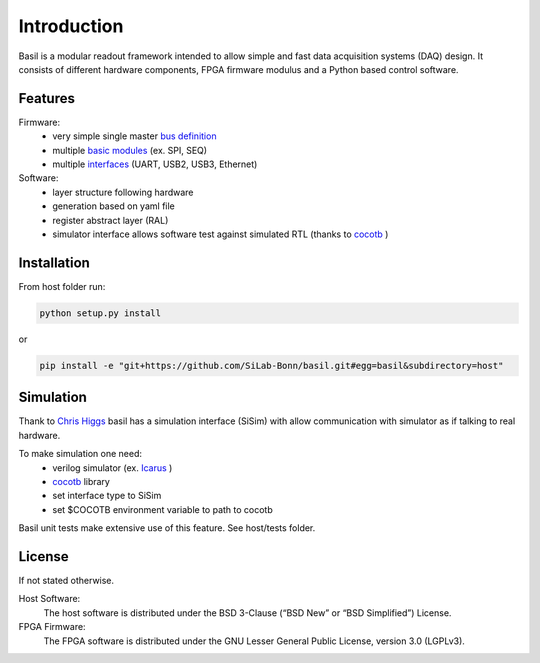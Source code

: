 ############
Introduction
############

Basil is a modular readout framework intended to allow simple and fast data acquisition systems (DAQ) design. It consists of different hardware components, FPGA firmware modulus and a Python based control software.

Features
===========================

Firmware:
  - very simple single master `bus definition`_
  - multiple `basic modules <https://github.com/SiLab-Bonn/basil/tree/master/device/modules>`_ (ex. SPI, SEQ)
  - multiple `interfaces <https://github.com/SiLab-Bonn/basil/tree/master/host/basil/TL>`_ (UART, USB2, USB3, Ethernet)
Software:
  - layer structure following hardware
  - generation based on yaml file
  - register abstract layer (RAL)
  - simulator interface allows software test against simulated RTL (thanks to `cocotb <https://github.com/potentialventures/cocotb>`_ )


.. _`bus definition`: firmware.html#basil-bus

Installation
========================

From host folder run:

.. code-block:: bash

  python setup.py install
  
or
  
.. code-block:: bash

  pip install -e "git+https://github.com/SiLab-Bonn/basil.git#egg=basil&subdirectory=host"
  
  
Simulation
========================

Thank to `Chris Higgs <https://github.com/chiggs>`_  basil has a simulation interface (SiSim) with allow communication with simulator as if talking to real hardware.

To make simulation one need:
  - verilog simulator (ex. `Icarus <https://github.com/steveicarus/iverilog>`_ )
  - `cocotb <https://github.com/potentialventures/cocotb>`_ library
  - set interface type to SiSim
  - set $COCOTB environment variable to path to cocotb

Basil unit tests make extensive use of this feature. See host/tests folder.

License
=====================

If not stated otherwise.

Host Software:
  The host software is distributed under the BSD 3-Clause (“BSD New” or “BSD Simplified”) License.

FPGA Firmware:
  The FPGA software is distributed under the GNU Lesser General Public License, version 3.0 (LGPLv3).
